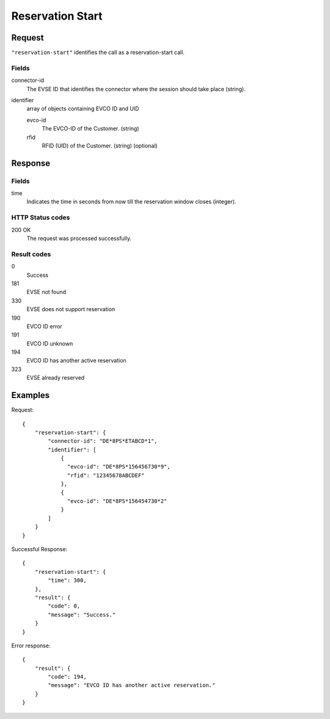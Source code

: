 .. highlight:: js

.. _calls-reservationstart-docs:

Reservation Start
=================

Request
-------

``"reservation-start"`` identifies the call as a reservation-start call.

Fields
~~~~~~

connector-id
   The EVSE ID that identifies the connector where the session should take place (string).

identifier
   array of objects containing EVCO ID and UID

   evco-id
       The EVCO-ID of the Customer. (string)
   rfid
       RFID (UID) of the Customer. (string) (optional)

Response
--------

Fields
~~~~~~

time
   Indicates the time in seconds from now till the reservation window closes (integer).

HTTP Status codes
~~~~~~~~~~~~~~~~~

200 OK
    The request was processed successfully.

Result codes
~~~~~~~~~~~~
0
    Success
181
    EVSE not found
330
    EVSE does not support reservation
190
    EVCO ID error
191
    EVCO ID unknown
194
    EVCO ID has another active reservation
323
    EVSE already reserved

Examples
--------

Request::

    {
        "reservation-start": {
            "connector-id": "DE*8PS*ETABCD*1",
            "identifier": [
                {
                  "evco-id": "DE*8PS*156456730*9",
                  "rfid": "12345678ABCDEF"
                },
                {
                  "evco-id": "DE*8PS*156454730*2"
                }
            ]
        }
    }

Successful Response::

    {
        "reservation-start": {
            "time": 300,
        },
        "result": {
            "code": 0,
            "message": "Success."
        }
    }

Error response::

    {
        "result": {
            "code": 194,
            "message": "EVCO ID has another active reservation."
        }
    }
